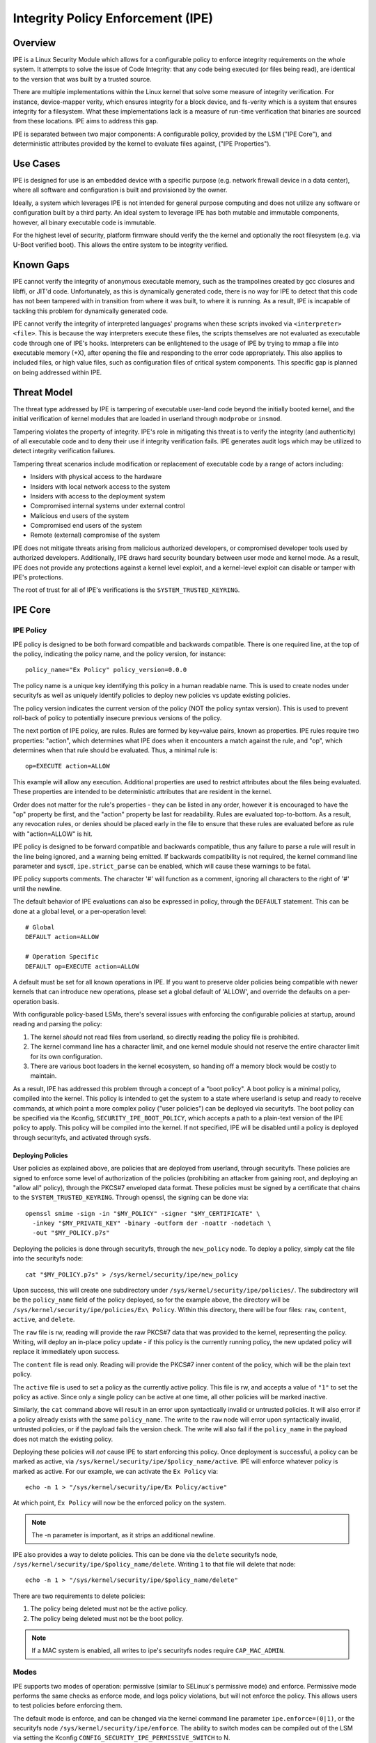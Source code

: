 .. SPDX-License-Identifier: GPL-2.0

Integrity Policy Enforcement (IPE)
==================================

Overview
--------

IPE is a Linux Security Module which allows for a configurable policy
to enforce integrity requirements on the whole system. It attempts to
solve the issue of Code Integrity: that any code being executed (or
files being read), are identical to the version that was built by a
trusted source.

There are multiple implementations within the Linux kernel that solve
some measure of integrity verification. For instance, device-mapper
verity, which ensures integrity for a block device, and fs-verity which
is a system that ensures integrity for a filesystem. What these
implementations lack is a measure of run-time verification that binaries
are sourced from these locations. IPE aims to address this gap.

IPE is separated between two major components: A configurable policy,
provided by the LSM ("IPE Core"), and deterministic attributes provided
by the kernel to evaluate files against, ("IPE Properties").

Use Cases
---------

IPE is designed for use is an embedded device with a specific purpose
(e.g. network firewall device in a data center), where all software and
configuration is built and provisioned by the owner.

Ideally, a system which leverages IPE is not intended for general
purpose computing and does not utilize any software or configuration
built by a third party. An ideal system to leverage IPE has both mutable
and immutable components, however, all binary executable code is
immutable.

For the highest level of security, platform firmware should verify the
the kernel and optionally the root filesystem (e.g. via U-Boot verified
boot). This allows the entire system to be integrity verified.

Known Gaps
----------

IPE cannot verify the integrity of anonymous executable memory, such as
the trampolines created by gcc closures and libffi, or JIT'd code.
Unfortunately, as this is dynamically generated code, there is no way
for IPE to detect that this code has not been tampered with in
transition from where it was built, to where it is running. As a result,
IPE is incapable of tackling this problem for dynamically generated
code.

IPE cannot verify the integrity of interpreted languages' programs when
these scripts invoked via ``<interpreter> <file>``. This is because the
way interpreters execute these files, the scripts themselves are not
evaluated as executable code through one of IPE's hooks. Interpreters
can be enlightened to the usage of IPE by trying to mmap a file into
executable memory (+X), after opening the file and responding to the
error code appropriately. This also applies to included files, or high
value files, such as configuration files of critical system components.
This specific gap is planned on being addressed within IPE.

Threat Model
------------

The threat type addressed by IPE is tampering of executable user-land
code beyond the initially booted kernel, and the initial verification of
kernel modules that are loaded in userland through ``modprobe`` or
``insmod``.

Tampering violates the property of integrity. IPE's role in mitigating
this threat is to verify the integrity (and authenticity) of all
executable code and to deny their use if integrity verification fails.
IPE generates audit logs which may be utilized to detect integrity
verification failures.

Tampering threat scenarios include modification or replacement of
executable code by a range of actors including:

-  Insiders with physical access to the hardware
-  Insiders with local network access to the system
-  Insiders with access to the deployment system
-  Compromised internal systems under external control
-  Malicious end users of the system
-  Compromised end users of the system
-  Remote (external) compromise of the system

IPE does not mitigate threats arising from malicious authorized
developers, or compromised developer tools used by authorized
developers. Additionally, IPE draws hard security boundary between user
mode and kernel mode. As a result, IPE does not provide any protections
against a kernel level exploit, and a kernel-level exploit can disable
or tamper with IPE's protections.

The root of trust for all of IPE's verifications is the
``SYSTEM_TRUSTED_KEYRING``.

IPE Core
--------

IPE Policy
~~~~~~~~~~

IPE policy is designed to be both forward compatible and backwards
compatible. There is one required line, at the top of the policy,
indicating the policy name, and the policy version, for instance::

   policy_name="Ex Policy" policy_version=0.0.0

The policy name is a unique key identifying this policy in a human
readable name. This is used to create nodes under securityfs as well as
uniquely identify policies to deploy new policies vs update existing
policies.

The policy version indicates the current version of the policy (NOT the
policy syntax version). This is used to prevent roll-back of policy to
potentially insecure previous versions of the policy.

The next portion of IPE policy, are rules. Rules are formed by key=value
pairs, known as properties. IPE rules require two properties: "action",
which determines what IPE does when it encounters a match against the
rule, and "op", which determines when that rule should be evaluated.
Thus, a minimal rule is::

   op=EXECUTE action=ALLOW

This example will allow any execution. Additional properties are used to
restrict attributes about the files being evaluated. These properties
are intended to be deterministic attributes that are resident in the
kernel.

Order does not matter for the rule's properties - they can be listed in
any order, however it is encouraged to have the "op" property be first,
and the "action" property be last for readability. Rules are evaluated
top-to-bottom. As a result, any revocation rules, or denies should be
placed early in the file to ensure that these rules are evaluated before
as rule with "action=ALLOW" is hit.

IPE policy is designed to be forward compatible and backwards
compatible, thus any failure to parse a rule will result in the line
being ignored, and a warning being emitted. If backwards compatibility
is not required, the kernel command line parameter and sysctl,
``ipe.strict_parse`` can be enabled, which will cause these warnings to
be fatal.

IPE policy supports comments. The character '#' will function as a
comment, ignoring all characters to the right of '#' until the newline.

The default behavior of IPE evaluations can also be expressed in policy,
through the ``DEFAULT`` statement. This can be done at a global level,
or a per-operation level::

   # Global
   DEFAULT action=ALLOW

   # Operation Specific
   DEFAULT op=EXECUTE action=ALLOW

A default must be set for all known operations in IPE. If you want to
preserve older policies being compatible with newer kernels that can introduce
new operations, please set a global default of 'ALLOW', and override the
defaults on a per-operation basis.

With configurable policy-based LSMs, there's several issues with
enforcing the configurable policies at startup, around reading and
parsing the policy:

1. The kernel *should* not read files from userland, so directly reading
   the policy file is prohibited.
2. The kernel command line has a character limit, and one kernel module
   should not reserve the entire character limit for its own
   configuration.
3. There are various boot loaders in the kernel ecosystem, so handing
   off a memory block would be costly to maintain.

As a result, IPE has addressed this problem through a concept of a "boot
policy". A boot policy is a minimal policy, compiled into the kernel.
This policy is intended to get the system to a state where userland is
setup and ready to receive commands, at which point a more complex
policy ("user policies") can be deployed via securityfs. The boot policy
can be specified via the Kconfig, ``SECURITY_IPE_BOOT_POLICY``, which
accepts a path to a plain-text version of the IPE policy to apply. This
policy will be compiled into the kernel. If not specified, IPE will be
disabled until a policy is deployed through securityfs, and activated
through sysfs.

Deploying Policies
^^^^^^^^^^^^^^^^^^

User policies as explained above, are policies that are deployed from
userland, through securityfs. These policies are signed to enforce some
level of authorization of the policies (prohibiting an attacker from
gaining root, and deploying an "allow all" policy), through the PKCS#7
enveloped data format. These policies must be signed by a certificate
that chains to the ``SYSTEM_TRUSTED_KEYRING``. Through openssl, the
signing can be done via::

   openssl smime -sign -in "$MY_POLICY" -signer "$MY_CERTIFICATE" \
     -inkey "$MY_PRIVATE_KEY" -binary -outform der -noattr -nodetach \
     -out "$MY_POLICY.p7s"

Deploying the policies is done through securityfs, through the
``new_policy`` node. To deploy a policy, simply cat the file into the
securityfs node::

   cat "$MY_POLICY.p7s" > /sys/kernel/security/ipe/new_policy

Upon success, this will create one subdirectory under
``/sys/kernel/security/ipe/policies/``. The subdirectory will be the
``policy_name`` field of the policy deployed, so for the example above,
the directory will be ``/sys/kernel/security/ipe/policies/Ex\ Policy``.
Within this directory, there will be four files: ``raw``, ``content``,
``active``, and ``delete``.

The ``raw`` file is rw, reading will provide the raw PKCS#7 data that
was provided to the kernel, representing the policy. Writing, will
deploy an in-place policy update - if this policy is the currently
running policy, the new updated policy will replace it immediately upon
success.

The ``content`` file is read only. Reading will provide the PKCS#7 inner
content of the policy, which will be the plain text policy.

The ``active`` file is used to set a policy as the currently active policy.
This file is rw, and accepts a value of ``"1"`` to set the policy as active.
Since only a single policy can be active at one time, all other policies
will be marked inactive.

Similarly, the ``cat`` command above will result in an error upon
syntactically invalid or untrusted policies. It will also error if a
policy already exists with the same ``policy_name``. The write to the
``raw`` node will error upon syntactically invalid, untrusted policies,
or if the payload fails the version check. The write will also fail if
the ``policy_name`` in the payload does not match the existing policy.

Deploying these policies will *not* cause IPE to start enforcing this
policy. Once deployment is successful, a policy can be marked as active,
via ``/sys/kernel/security/ipe/$policy_name/active``. IPE will enforce
whatever policy is marked as active. For our example, we can activate
the ``Ex Policy`` via::

   echo -n 1 > "/sys/kernel/security/ipe/Ex Policy/active"

At which point, ``Ex Policy`` will now be the enforced policy on the
system.

.. NOTE::

   The -n parameter is important, as it strips an additional newline.

IPE also provides a way to delete policies. This can be done via the
``delete`` securityfs node, ``/sys/kernel/security/ipe/$policy_name/delete``.
Writing ``1`` to that file will delete that node::

   echo -n 1 > "/sys/kernel/security/ipe/$policy_name/delete"

There are two requirements to delete policies:

1. The policy being deleted must not be the active policy.
2. The policy being deleted must not be the boot policy.

.. NOTE::

   If a MAC system is enabled, all writes to ipe's securityfs nodes require
   ``CAP_MAC_ADMIN``.

Modes
~~~~~

IPE supports two modes of operation: permissive (similar to SELinux's
permissive mode) and enforce. Permissive mode performs the same checks
as enforce mode, and logs policy violations, but will not enforce the
policy. This allows users to test policies before enforcing them.

The default mode is enforce, and can be changed via the kernel command
line parameter ``ipe.enforce=(0|1)``, or the securityfs node
``/sys/kernel/security/ipe/enforce``. The ability to switch modes can
be compiled out of the LSM via setting the Kconfig
``CONFIG_SECURITY_IPE_PERMISSIVE_SWITCH`` to N.

.. NOTE::

   If a MAC system is enabled, all writes to ipe's securityfs nodes require
   ``CAP_MAC_ADMIN``.

Audit Events
~~~~~~~~~~~~

Success Auditing
^^^^^^^^^^^^^^^^

IPE supports success auditing. When enabled, all events that pass IPE
policy and are not blocked will emit an audit event. This is disabled by
default, and can be enabled via the kernel command line
``ipe.success_audit=(0|1)`` or the securityfs node,
``/sys/kernel/security/ipe/success_audit``.

This is very noisy, as IPE will check every user-mode binary on the
system, but is useful for debugging policies.

.. NOTE::

   If a MAC system is enabled, all writes to ipe's securityfs nodes require
   ``CAP_MAC_ADMIN``.

IPE Properties
--------------

As explained above, IPE properties are ``key=value`` pairs expressed in
IPE policy. Two properties are built-into the policy parser: 'op' and
'action'. The other properties are determinstic attributes to express
across files. Currently those properties are: 'boot_verified',
'dmverity_signature', 'dmverity_roothash'. A description of all
properties supported by IPE are listed below:

op
~~

Indicates the operation for a rule to apply to. Must be in every rule.
IPE supports the following operations:

Version 1
^^^^^^^^^

``EXECUTE``

   Pertains to any file attempting to be executed, or loaded as an
   executable.

``FIRMWARE``:

   Pertains to firmware being loaded via the firmware_class interface.
   This covers both the preallocated buffer and the firmware file
   itself.

``KMODULE``:

   Pertains to loading kernel modules via ``modprobe`` or ``insmod``.

``KEXEC_IMAGE``:

   Pertains to kernel images loading via ``kexec``.

``KEXEC_INITRAMFS``

   Pertains to initrd images loading via ``kexec --initrd``.

``POLICY``:

   Controls loading IMA policies through the
   ``/sys/kernel/security/ima/policy`` securityfs entry.

``X509_CERT``:

   Controls loading IMA certificates through the Kconfigs,
   ``CONFIG_IMA_X509_PATH`` and ``CONFIG_EVM_X509_PATH``.

``KERNEL_READ``:

   Short hand for all of the following: ``FIRMWARE``, ``KMODULE``,
   ``KEXEC_IMAGE``, ``KEXEC_INITRAMFS``, ``POLICY``, and ``X509_CERT``.

action
~~~~~~

Version 1
^^^^^^^^^

Determines what IPE should do when a rule matches. Must be in every
rule. Can be one of:

``ALLOW``:

   If the rule matches, explicitly allow the call to proceed without
   executing any more rules.

``DENY``:

   If the rule matches, explicitly prohibit the call from proceeding
   without executing any more rules.

boot_verified
~~~~~~~~~~~~~

Version 1
^^^^^^^^^

This property can be utilized for authorization of the first super-block
that executes a file. This is almost always init. Typically this is used
for systems with an initramfs or other initial disk, where this is unmounted
before the system becomes available, and is not covered by any other property.
This property is controlled by the Kconfig, ``CONFIG_IPE_BOOT_PROP``. The
format of this property is::

       boot_verified=(TRUE|FALSE)


.. WARNING::

  This property will trust any disk where the first execution occurs
  evaluation occurs. If you do not have a startup disk that is
  unpacked and unmounted (like initramfs), then it will automatically
  trust the root filesystem and potentially overauthorize the entire
  disk.

dmverity_roothash
~~~~~~~~~~~~~~~~~

Version 1
^^^^^^^^^

This property can be utilized for authorization or revocation of
specific dm-verity volumes, identified via root hash. It has a
dependency on the DM_VERITY module. This property is controlled by the
property: ``CONFIG_IPE_DM_VERITY_ROOTHASH``. The format of this property
is::

   dmverity_roothash=HashHexDigest

dmverity_signature
~~~~~~~~~~~~~~~~~~

Version 1
^^^^^^^^^

This property can be utilized for authorization of all dm-verity volumes
that have a signed roothash that chains to the system trusted keyring.
It has a dependency on the ``DM_VERITY_VERIFY_ROOTHASH_SIG`` Kconfig.
This property is controlled by the Kconfig:
``CONFIG_IPE_DM_VERITY_SIGNATURE``. The format of this property is::

   dmverity_signature=(TRUE|FALSE)

Policy Examples
---------------

Allow all
~~~~~~~~~

::

   policy_name="Allow All" policy_version=0.0.0
   DEFAULT action=ALLOW

Allow only initial superblock
~~~~~~~~~~~~~~~~~~~~~~~~~~~~~

::

   policy_name="Allow All Initial SB" policy_version=0.0.0
   DEFAULT action=DENY

   op=EXECUTE boot_verified=TRUE action=ALLOW

Allow any signed dm-verity volume and the initial superblock
~~~~~~~~~~~~~~~~~~~~~~~~~~~~~~~~~~~~~~~~~~~~~~~~~~~~~~~~~~~~

::

   policy_name="AllowSignedAndInitial" policy_version=0.0.0
   DEFAULT action=DENY

   op=EXECUTE boot_verified=TRUE action=ALLOW
   op=EXECUTE dmverity_signature=TRUE action=ALLOW

Prohibit execution from a specific dm-verity volume
~~~~~~~~~~~~~~~~~~~~~~~~~~~~~~~~~~~~~~~~~~~~~~~~~~~

::

   policy_name="AllowSignedAndInitial" policy_version=0.0.0
   DEFAULT action=DENY

   op=EXECUTE dmverity_roothash=401fcec5944823ae12f62726e8184407a5fa9599783f030dec146938 action=DENY
   op=EXECUTE boot_verified=TRUE action=ALLOW
   op=EXECUTE dmverity_signature=TRUE action=ALLOW

Allow only a specific dm-verity volume
~~~~~~~~~~~~~~~~~~~~~~~~~~~~~~~~~~~~~~

::

   policy_name="AllowSignedAndInitial" policy_version=0.0.0
   DEFAULT action=DENY

   op=EXECUTE dmverity_roothash=401fcec5944823ae12f62726e8184407a5fa9599783f030dec146938 action=ALLOW

External Information
--------------------

Please see the github repository at: https://github.com/microsoft/ipe

FAQ
---

Q: What's the difference between other LSMs which provide integrity
verification (i.e. IMA)?

A: IPE differs from other LSMs which provide integrity checking, as it
has no dependency on the filesystem metadata itself. The attributes that
IPE checks are deterministic properties that exist solely in the kernel.
Additionally, IPE provides no additional mechanisms of verifying these
files (e.g. IMA Signatures) - all of the attributes of verifying files
are existing features within the kernel.

Additionally, IPE is completely restricted to integrity. It offers no
measurement or attestation features, which IMA addresses.
